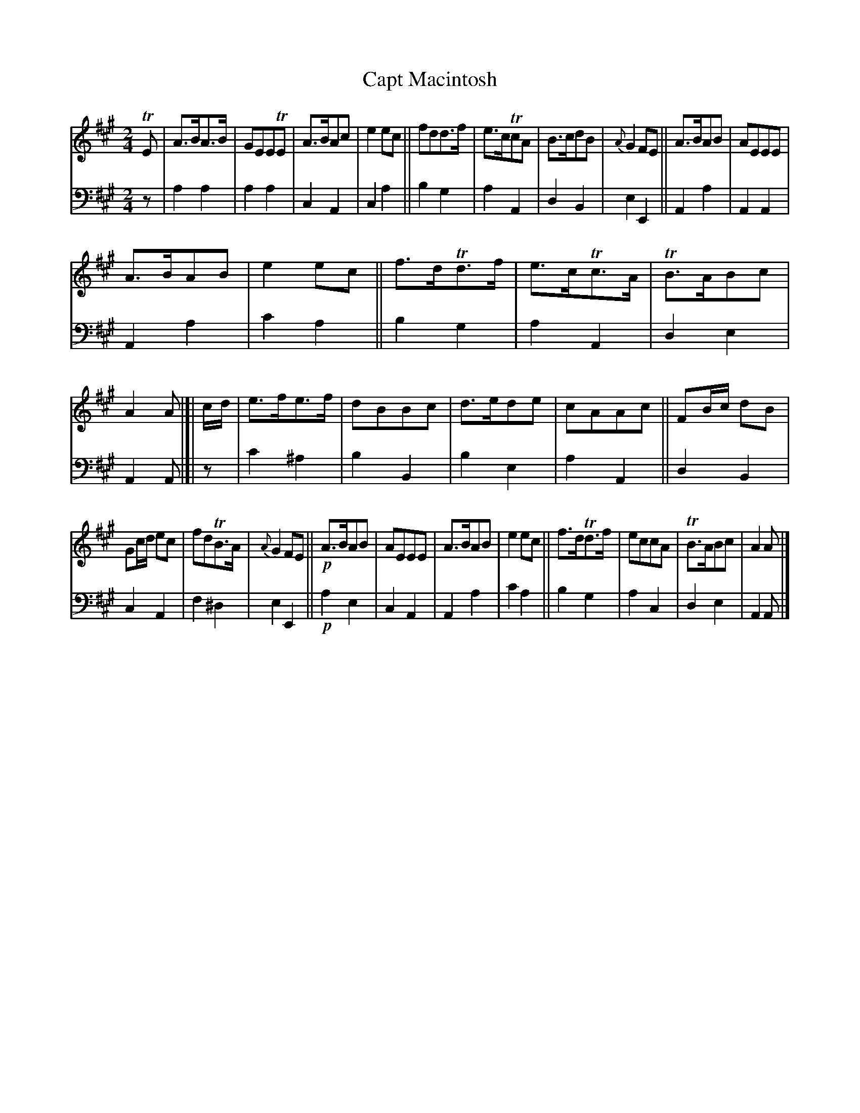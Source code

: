 X: 3351
T: Capt Macintosh
%R: march
B: Niel Gow & Sons "A Second Collection of Strathspey Reels, etc." v.2 p.35 #1 (top 4 staffs continued from p.34)
Z: 2022 John Chambers <jc:trillian.mit.edu>
M: 2/4
L: 1/8
K: A
% - - - - - - - - - -
V: 1 staves=2
TE |\
A>BA>B | GEETE | A>BAc | e2ec || fdd>f | e>cTcA | B>cdB | {A}G2FE || A>BAB | AEEE |
A>BAB | e2ec || f>dTd>f | e>cTc>A | TB>ABc | A2A |]| c/d/ | e>fe>f | dBBc | d>ede | cAAc || FB/c/ dB |
Gc/d/ ec | fdTB>A | {A}G2FE || !p!A>BAB | AEEE | A>BAB | e2ec || f>dTd>f | eccA | TB>ABc | A2A |]
% - - - - - - - - - -
% Voice 2 preserves the staff layout in the book.
V: 2 clef=bass middle=d
z |
a2a2 | a2a2 | c2A2 | c2a2 || b2g2 | a2A2 | d2B2 | e2E2 || A2a2 | A2A2 |
A2a2 | c'2a2 || b2g2 | a2A2 | d2e2 | A2A |]| z | c'2^a2 | b2B2 | b2e2 | a2A2 || d2B2 |
c2A2 | f2^d2 | e2E2 || !p!a2e2 | c2A2 | A2a2 | c'2a2 || b2g2 | a2c2 | d2e2 | A2A |]
